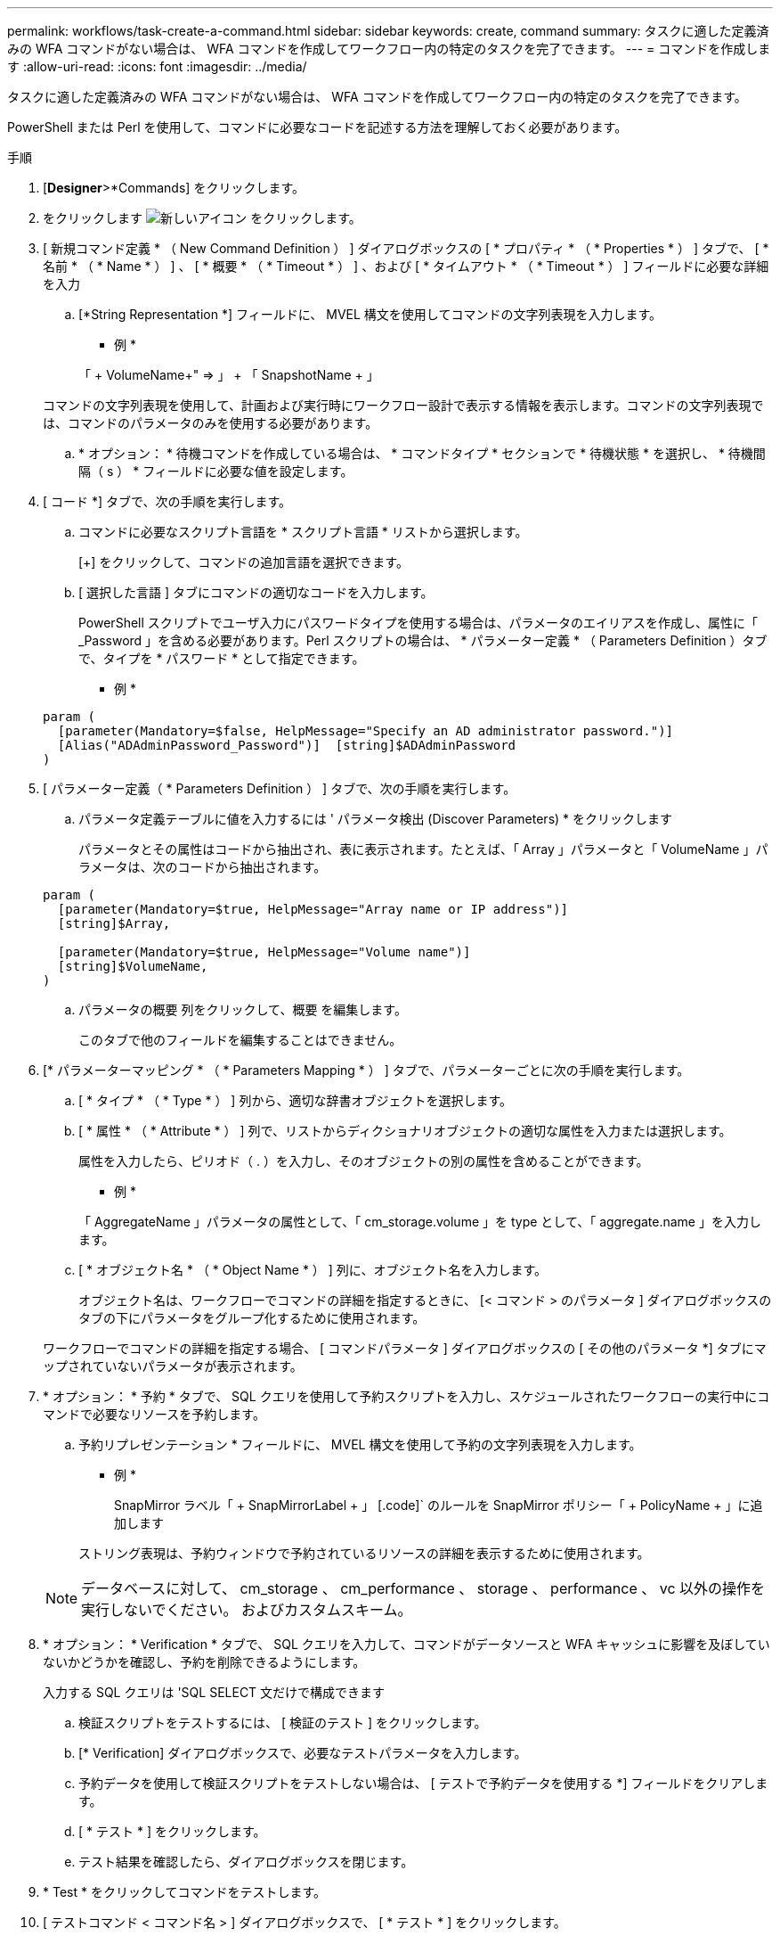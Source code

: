 ---
permalink: workflows/task-create-a-command.html 
sidebar: sidebar 
keywords: create, command 
summary: タスクに適した定義済みの WFA コマンドがない場合は、 WFA コマンドを作成してワークフロー内の特定のタスクを完了できます。 
---
= コマンドを作成します
:allow-uri-read: 
:icons: font
:imagesdir: ../media/


[role="lead"]
タスクに適した定義済みの WFA コマンドがない場合は、 WFA コマンドを作成してワークフロー内の特定のタスクを完了できます。

PowerShell または Perl を使用して、コマンドに必要なコードを記述する方法を理解しておく必要があります。

.手順
. [*Designer*>*Commands] をクリックします。
. をクリックします image:../media/new_wfa_icon.gif["新しいアイコン"] をクリックします。
. [ 新規コマンド定義 * （ New Command Definition ） ] ダイアログボックスの [ * プロパティ * （ * Properties * ） ] タブで、 [ * 名前 * （ * Name * ） ] 、 [ * 概要 * （ * Timeout * ） ] 、および [ * タイムアウト * （ * Timeout * ） ] フィールドに必要な詳細を入力
+
.. [*String Representation *] フィールドに、 MVEL 構文を使用してコマンドの文字列表現を入力します。
+
* 例 *

+
「 + VolumeName+" => 」 + 「 SnapshotName + 」

+
コマンドの文字列表現を使用して、計画および実行時にワークフロー設計で表示する情報を表示します。コマンドの文字列表現では、コマンドのパラメータのみを使用する必要があります。

.. * オプション： * 待機コマンドを作成している場合は、 * コマンドタイプ * セクションで * 待機状態 * を選択し、 * 待機間隔（ s ） * フィールドに必要な値を設定します。


. [ コード *] タブで、次の手順を実行します。
+
.. コマンドに必要なスクリプト言語を * スクリプト言語 * リストから選択します。
+
[+] をクリックして、コマンドの追加言語を選択できます。

.. [ 選択した言語 ] タブにコマンドの適切なコードを入力します。
+
PowerShell スクリプトでユーザ入力にパスワードタイプを使用する場合は、パラメータのエイリアスを作成し、属性に「 _Password 」を含める必要があります。Perl スクリプトの場合は、 * パラメーター定義 * （ Parameters Definition ）タブで、タイプを * パスワード * として指定できます。

+
* 例 *

+
[listing]
----
param (
  [parameter(Mandatory=$false, HelpMessage="Specify an AD administrator password.")]
  [Alias("ADAdminPassword_Password")]  [string]$ADAdminPassword
)
----


. [ パラメーター定義（ * Parameters Definition ） ] タブで、次の手順を実行します。
+
.. パラメータ定義テーブルに値を入力するには ' パラメータ検出 (Discover Parameters) * をクリックします
+
パラメータとその属性はコードから抽出され、表に表示されます。たとえば、「 Array 」パラメータと「 VolumeName 」パラメータは、次のコードから抽出されます。

+
[listing]
----
param (
  [parameter(Mandatory=$true, HelpMessage="Array name or IP address")]
  [string]$Array,

  [parameter(Mandatory=$true, HelpMessage="Volume name")]
  [string]$VolumeName,
)
----
.. パラメータの概要 列をクリックして、概要 を編集します。
+
このタブで他のフィールドを編集することはできません。



. [* パラメーターマッピング * （ * Parameters Mapping * ） ] タブで、パラメーターごとに次の手順を実行します。
+
.. [ * タイプ * （ * Type * ） ] 列から、適切な辞書オブジェクトを選択します。
.. [ * 属性 * （ * Attribute * ） ] 列で、リストからディクショナリオブジェクトの適切な属性を入力または選択します。
+
属性を入力したら、ピリオド（ . ）を入力し、そのオブジェクトの別の属性を含めることができます。

+
* 例 *

+
「 AggregateName 」パラメータの属性として、「 cm_storage.volume 」を type として、「 aggregate.name 」を入力します。

.. [ * オブジェクト名 * （ * Object Name * ） ] 列に、オブジェクト名を入力します。
+
オブジェクト名は、ワークフローでコマンドの詳細を指定するときに、 [< コマンド > のパラメータ ] ダイアログボックスのタブの下にパラメータをグループ化するために使用されます。



+
ワークフローでコマンドの詳細を指定する場合、 [ コマンドパラメータ ] ダイアログボックスの [ その他のパラメータ *] タブにマップされていないパラメータが表示されます。

. * オプション： * 予約 * タブで、 SQL クエリを使用して予約スクリプトを入力し、スケジュールされたワークフローの実行中にコマンドで必要なリソースを予約します。
+
.. 予約リプレゼンテーション * フィールドに、 MVEL 構文を使用して予約の文字列表現を入力します。
+
* 例 *

+
SnapMirror ラベル「 + SnapMirrorLabel + 」 [.code]` のルールを SnapMirror ポリシー「 + PolicyName + 」に追加します

+
ストリング表現は、予約ウィンドウで予約されているリソースの詳細を表示するために使用されます。



+

NOTE: データベースに対して、 cm_storage 、 cm_performance 、 storage 、 performance 、 vc 以外の操作を実行しないでください。 およびカスタムスキーム。

. * オプション： * Verification * タブで、 SQL クエリを入力して、コマンドがデータソースと WFA キャッシュに影響を及ぼしていないかどうかを確認し、予約を削除できるようにします。
+
入力する SQL クエリは 'SQL SELECT 文だけで構成できます

+
.. 検証スクリプトをテストするには、 [ 検証のテスト ] をクリックします。
.. [* Verification] ダイアログボックスで、必要なテストパラメータを入力します。
.. 予約データを使用して検証スクリプトをテストしない場合は、 [ テストで予約データを使用する *] フィールドをクリアします。
.. [ * テスト * ] をクリックします。
.. テスト結果を確認したら、ダイアログボックスを閉じます。


. * Test * をクリックしてコマンドをテストします。
. [ テストコマンド < コマンド名 > ] ダイアログボックスで、 [ * テスト * ] をクリックします。
+
テストの結果は、ダイアログボックスのログメッセージセクションに表示されます。

. [ 保存（ Save ） ] をクリックします。

